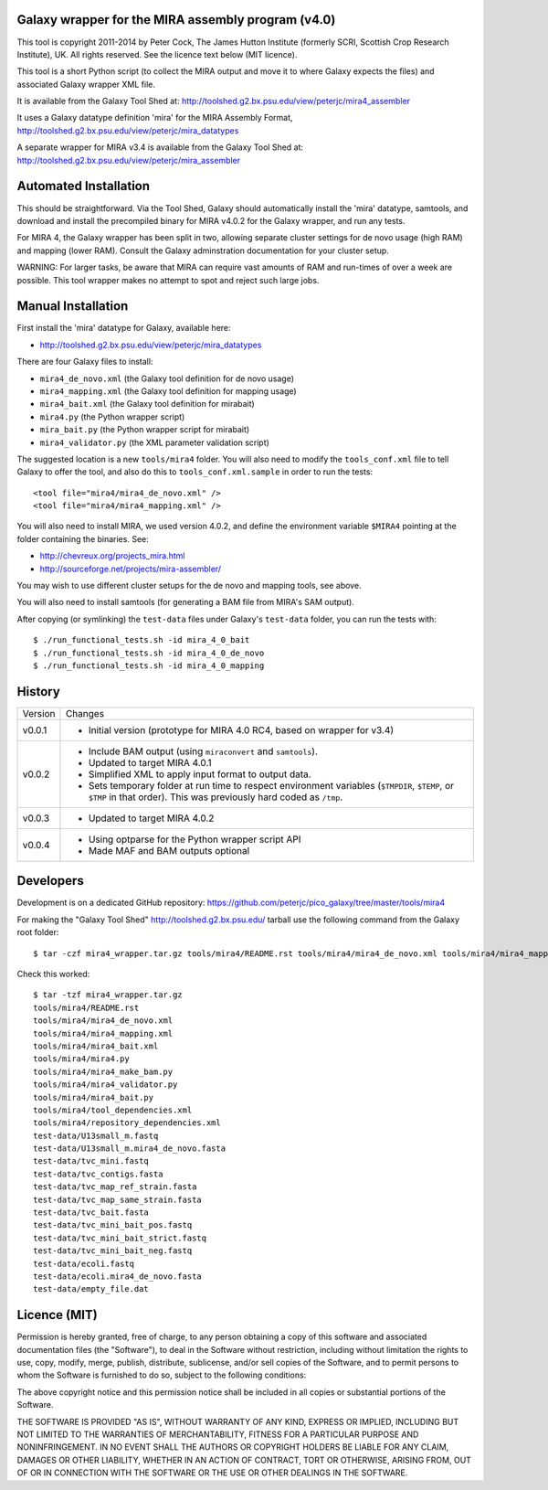 Galaxy wrapper for the MIRA assembly program (v4.0)
===================================================

This tool is copyright 2011-2014 by Peter Cock, The James Hutton Institute
(formerly SCRI, Scottish Crop Research Institute), UK. All rights reserved.
See the licence text below (MIT licence).

This tool is a short Python script (to collect the MIRA output and move it
to where Galaxy expects the files) and associated Galaxy wrapper XML file.

It is available from the Galaxy Tool Shed at:
http://toolshed.g2.bx.psu.edu/view/peterjc/mira4_assembler 

It uses a Galaxy datatype definition 'mira' for the MIRA Assembly Format,
http://toolshed.g2.bx.psu.edu/view/peterjc/mira_datatypes

A separate wrapper for MIRA v3.4 is available from the Galaxy Tool Shed at:
http://toolshed.g2.bx.psu.edu/view/peterjc/mira_assembler

Automated Installation
======================

This should be straightforward. Via the Tool Shed, Galaxy should automatically
install the 'mira' datatype, samtools, and download and install the precompiled
binary for MIRA v4.0.2 for the Galaxy wrapper, and run any tests.

For MIRA 4, the Galaxy wrapper has been split in two, allowing separate
cluster settings for de novo usage (high RAM) and mapping (lower RAM).
Consult the Galaxy adminstration documentation for your cluster setup.

WARNING: For larger tasks, be aware that MIRA can require vast amounts
of RAM and run-times of over a week are possible. This tool wrapper makes
no attempt to spot and reject such large jobs.


Manual Installation
===================

First install the 'mira' datatype for Galaxy, available here:

* http://toolshed.g2.bx.psu.edu/view/peterjc/mira_datatypes 

There are four Galaxy files to install:

* ``mira4_de_novo.xml`` (the Galaxy tool definition for de novo usage)
* ``mira4_mapping.xml`` (the Galaxy tool definition for mapping usage)
* ``mira4_bait.xml`` (the Galaxy tool definition for mirabait)
* ``mira4.py`` (the Python wrapper script)
* ``mira_bait.py`` (the Python wrapper script for mirabait)
* ``mira4_validator.py`` (the XML parameter validation script)

The suggested location is a new ``tools/mira4`` folder. You will also need to
modify the ``tools_conf.xml`` file to tell Galaxy to offer the tool, and also do
this to ``tools_conf.xml.sample`` in order to run the tests::

  <tool file="mira4/mira4_de_novo.xml" />
  <tool file="mira4/mira4_mapping.xml" />

You will also need to install MIRA, we used version 4.0.2, and define the
environment variable ``$MIRA4`` pointing at the folder containing the binaries.
See:

* http://chevreux.org/projects_mira.html
* http://sourceforge.net/projects/mira-assembler/

You may wish to use different cluster setups for the de novo and mapping
tools, see above.

You will also need to install samtools (for generating a BAM file from MIRA's
SAM output).

After copying (or symlinking) the ``test-data`` files under Galaxy's ``test-data``
folder, you can run the tests with::

    $ ./run_functional_tests.sh -id mira_4_0_bait
    $ ./run_functional_tests.sh -id mira_4_0_de_novo
    $ ./run_functional_tests.sh -id mira_4_0_mapping


History
=======

======= ======================================================================
Version Changes
------- ----------------------------------------------------------------------
v0.0.1  - Initial version (prototype for MIRA 4.0 RC4, based on wrapper for v3.4)
v0.0.2  - Include BAM output (using ``miraconvert`` and ``samtools``).
        - Updated to target MIRA 4.0.1
        - Simplified XML to apply input format to output data.
        - Sets temporary folder at run time to respect environment variables
          (``$TMPDIR``, ``$TEMP``, or ``$TMP`` in that order). This was
          previously hard coded as ``/tmp``.
v0.0.3  - Updated to target MIRA 4.0.2
v0.0.4  - Using optparse for the Python wrapper script API
        - Made MAF and BAM outputs optional
======= ======================================================================


Developers
==========

Development is on a dedicated GitHub repository:
https://github.com/peterjc/pico_galaxy/tree/master/tools/mira4

For making the "Galaxy Tool Shed" http://toolshed.g2.bx.psu.edu/ tarball use
the following command from the Galaxy root folder::

    $ tar -czf mira4_wrapper.tar.gz tools/mira4/README.rst tools/mira4/mira4_de_novo.xml tools/mira4/mira4_mapping.xml tools/mira4/mira4_bait.xml tools/mira4/mira4.py tools/mira4/mira4_make_bam.py tools/mira4/mira4_validator.py tools/mira4/mira4_bait.py tools/mira4/tool_dependencies.xml tools/mira4/repository_dependencies.xml test-data/U13small_m.fastq test-data/U13small_m.mira4_de_novo.fasta test-data/tvc_mini.fastq test-data/tvc_contigs.fasta test-data/tvc_map_ref_strain.fasta test-data/tvc_map_same_strain.fasta test-data/tvc_bait.fasta test-data/tvc_mini_bait_pos.fastq test-data/tvc_mini_bait_strict.fastq test-data/tvc_mini_bait_neg.fastq test-data/ecoli.fastq test-data/ecoli.mira4_de_novo.fasta test-data/empty_file.dat

Check this worked::

    $ tar -tzf mira4_wrapper.tar.gz
    tools/mira4/README.rst
    tools/mira4/mira4_de_novo.xml
    tools/mira4/mira4_mapping.xml
    tools/mira4/mira4_bait.xml
    tools/mira4/mira4.py
    tools/mira4/mira4_make_bam.py
    tools/mira4/mira4_validator.py
    tools/mira4/mira4_bait.py
    tools/mira4/tool_dependencies.xml
    tools/mira4/repository_dependencies.xml
    test-data/U13small_m.fastq
    test-data/U13small_m.mira4_de_novo.fasta
    test-data/tvc_mini.fastq
    test-data/tvc_contigs.fasta
    test-data/tvc_map_ref_strain.fasta
    test-data/tvc_map_same_strain.fasta
    test-data/tvc_bait.fasta
    test-data/tvc_mini_bait_pos.fastq
    test-data/tvc_mini_bait_strict.fastq
    test-data/tvc_mini_bait_neg.fastq
    test-data/ecoli.fastq
    test-data/ecoli.mira4_de_novo.fasta
    test-data/empty_file.dat



Licence (MIT)
=============

Permission is hereby granted, free of charge, to any person obtaining a copy
of this software and associated documentation files (the "Software"), to deal
in the Software without restriction, including without limitation the rights
to use, copy, modify, merge, publish, distribute, sublicense, and/or sell
copies of the Software, and to permit persons to whom the Software is
furnished to do so, subject to the following conditions:

The above copyright notice and this permission notice shall be included in
all copies or substantial portions of the Software.

THE SOFTWARE IS PROVIDED "AS IS", WITHOUT WARRANTY OF ANY KIND, EXPRESS OR
IMPLIED, INCLUDING BUT NOT LIMITED TO THE WARRANTIES OF MERCHANTABILITY,
FITNESS FOR A PARTICULAR PURPOSE AND NONINFRINGEMENT. IN NO EVENT SHALL THE
AUTHORS OR COPYRIGHT HOLDERS BE LIABLE FOR ANY CLAIM, DAMAGES OR OTHER
LIABILITY, WHETHER IN AN ACTION OF CONTRACT, TORT OR OTHERWISE, ARISING FROM,
OUT OF OR IN CONNECTION WITH THE SOFTWARE OR THE USE OR OTHER DEALINGS IN
THE SOFTWARE.
